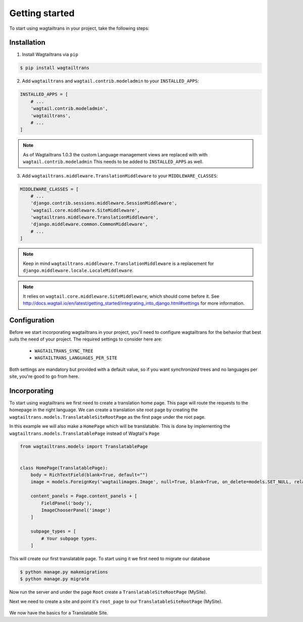 .. _getting_started:


===============
Getting started
===============

To start using wagtailtrans in your project, take the following steps:


------------
Installation
------------

1. Install Wagtailtrans via ``pip``

.. code-block:: bash

    $ pip install wagtailtrans

2. Add ``wagtailtrans`` and ``wagtail.contrib.modeladmin`` to your ``INSTALLED_APPS``::

.. code-block:: python

    INSTALLED_APPS = [
        # ...
        'wagtail.contrib.modeladmin',
        'wagtailtrans',
        # ...
    ]

.. note::

    As of Wagtailtrans 1.0.3 the custom Language management views are replaced with with ``wagtail.contrib.modeladmin``
    This needs to be added to ``INSTALLED_APPS`` as well.


3. Add ``wagtailtrans.middleware.TranslationMiddleware`` to your ``MIDDLEWARE_CLASSES``::

.. code-block:: python

    MIDDLEWARE_CLASSES = [
        # ...
        'django.contrib.sessions.middleware.SessionMiddleware',
        'wagtail.core.middleware.SiteMiddleware',
        'wagtailtrans.middleware.TranslationMiddleware',
        'django.middleware.common.CommonMiddleware',
        # ...
    ]

.. note::

    Keep in mind ``wagtailtrans.middleware.TranslationMiddleware`` is a replacement for ``django.middleware.locale.LocaleMiddleware``.

.. note::

    It relies on ``wagtail.core.middleware.SiteMiddleware``, which should come before it.
    See http://docs.wagtail.io/en/latest/getting_started/integrating_into_django.html#settings for more information.


-------------
Configuration
-------------

Before we start incorporating wagtailtrans in your project, you'll need to configure wagtailtrans for the behavior that best suits the need of your project. The required settings to consider here are:

 - ``WAGTAILTRANS_SYNC_TREE``
 - ``WAGTAILTRANS_LANGUAGES_PER_SITE``

Both settings are mandatory but provided with a default value, so if you want *synchronized* trees and no languages per site, you're good to go from here.

.. seealso::
    Complete reference about available settings: :ref:`settings`


-------------
Incorporating
-------------

To start using wagtailtrans we first need to create a translation home page. This page will route the requests to the homepage in the right language. We can create a translation site root page by creating the ``wagtailtrans.models.TranslatableSiteRootPage`` as the first page under the root page.

In this example we will also make a ``HomePage`` which will be translatable. This is done by implementing the ``wagtailtrans.models.TranslatablePage`` instead of Wagtail's ``Page``

.. code-block:: python

    from wagtailtrans.models import TranslatablePage


    class HomePage(TranslatablePage):
        body = RichTextField(blank=True, default="")
        image = models.ForeignKey('wagtailimages.Image', null=True, blank=True, on_delete=models.SET_NULL, related_name='+')

        content_panels = Page.content_panels + [
            FieldPanel('body'),
            ImageChooserPanel('image')
        ]

        subpage_types = [
            # Your subpage types.
        ]


This will create our first translatable page. To start using it we first need to migrate our database

.. code-block:: bash

    $ python manage.py makemigrations
    $ python manage.py migrate


Now run the server and under the page ``Root`` create a ``TranslatableSiteRootPage`` (MySite).

Next we need to create a site and point it's ``root_page`` to our ``TranslatableSiteRootPage`` (MySite).

.. figure:: _static/site.png
   :align: center
   :alt: Create your site and select ``MySite`` as root page.

We now have the basics for a Translatable Site.
